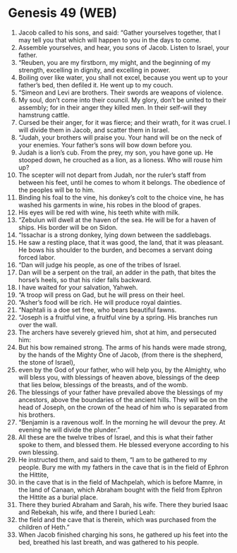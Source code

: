 * Genesis 49 (WEB)
:PROPERTIES:
:ID: WEB/01-GEN49
:END:

1. Jacob called to his sons, and said: “Gather yourselves together, that I may tell you that which will happen to you in the days to come.
2. Assemble yourselves, and hear, you sons of Jacob. Listen to Israel, your father.
3. “Reuben, you are my firstborn, my might, and the beginning of my strength, excelling in dignity, and excelling in power.
4. Boiling over like water, you shall not excel, because you went up to your father’s bed, then defiled it. He went up to my couch.
5. “Simeon and Levi are brothers. Their swords are weapons of violence.
6. My soul, don’t come into their council. My glory, don’t be united to their assembly; for in their anger they killed men. In their self-will they hamstrung cattle.
7. Cursed be their anger, for it was fierce; and their wrath, for it was cruel. I will divide them in Jacob, and scatter them in Israel.
8. “Judah, your brothers will praise you. Your hand will be on the neck of your enemies. Your father’s sons will bow down before you.
9. Judah is a lion’s cub. From the prey, my son, you have gone up. He stooped down, he crouched as a lion, as a lioness. Who will rouse him up?
10. The scepter will not depart from Judah, nor the ruler’s staff from between his feet, until he comes to whom it belongs. The obedience of the peoples will be to him.
11. Binding his foal to the vine, his donkey’s colt to the choice vine, he has washed his garments in wine, his robes in the blood of grapes.
12. His eyes will be red with wine, his teeth white with milk.
13. “Zebulun will dwell at the haven of the sea. He will be for a haven of ships. His border will be on Sidon.
14. “Issachar is a strong donkey, lying down between the saddlebags.
15. He saw a resting place, that it was good, the land, that it was pleasant. He bows his shoulder to the burden, and becomes a servant doing forced labor.
16. “Dan will judge his people, as one of the tribes of Israel.
17. Dan will be a serpent on the trail, an adder in the path, that bites the horse’s heels, so that his rider falls backward.
18. I have waited for your salvation, Yahweh.
19. “A troop will press on Gad, but he will press on their heel.
20. “Asher’s food will be rich. He will produce royal dainties.
21. “Naphtali is a doe set free, who bears beautiful fawns.
22. “Joseph is a fruitful vine, a fruitful vine by a spring. His branches run over the wall.
23. The archers have severely grieved him, shot at him, and persecuted him:
24. But his bow remained strong. The arms of his hands were made strong, by the hands of the Mighty One of Jacob, (from there is the shepherd, the stone of Israel),
25. even by the God of your father, who will help you, by the Almighty, who will bless you, with blessings of heaven above, blessings of the deep that lies below, blessings of the breasts, and of the womb.
26. The blessings of your father have prevailed above the blessings of my ancestors, above the boundaries of the ancient hills. They will be on the head of Joseph, on the crown of the head of him who is separated from his brothers.
27. “Benjamin is a ravenous wolf. In the morning he will devour the prey. At evening he will divide the plunder.”
28. All these are the twelve tribes of Israel, and this is what their father spoke to them, and blessed them. He blessed everyone according to his own blessing.
29. He instructed them, and said to them, “I am to be gathered to my people. Bury me with my fathers in the cave that is in the field of Ephron the Hittite,
30. in the cave that is in the field of Machpelah, which is before Mamre, in the land of Canaan, which Abraham bought with the field from Ephron the Hittite as a burial place.
31. There they buried Abraham and Sarah, his wife. There they buried Isaac and Rebekah, his wife, and there I buried Leah:
32. the field and the cave that is therein, which was purchased from the children of Heth.”
33. When Jacob finished charging his sons, he gathered up his feet into the bed, breathed his last breath, and was gathered to his people.
